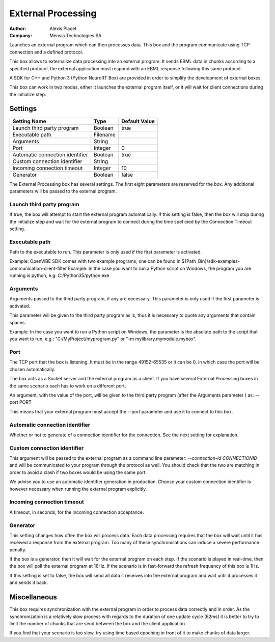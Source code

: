 .. _Doc_BoxAlgorithm_ExternalProcessing:

External Processing
===================

.. container:: attribution

   :Author:
      Alexis Placet
   :Company:
      Mensia Technologies SA

.. image:: images/Doc_BoxAlgorithm_ExternalProcessing.png

Launches an external program which can then processes data. This box and the program communicate using TCP connection and a defined protocol.

This box allows to externalize data processing into an external program. It sends EBML data in chunks
according to a specified protocol, the external application must respond with an EBML response following
this same protocol.

A SDK for C++ and Python 3 (Python NeuroRT Box) are provided in order to simplify the development of
external boxes.

This box can work in two modes, either it launches the external program itself, or it will wait for client
connections during the initialize step.

.. _Doc_BoxAlgorithm_ExternalProcessing_Settings:

Settings
--------

.. csv-table::
   :header: "Setting Name", "Type", "Default Value"

   "Launch third party program", "Boolean", "true"
   "Executable path", "Filename", ""
   "Arguments", "String", ""
   "Port", "Integer", "0"
   "Automatic connection identifier", "Boolean", "true"
   "Custom connection identifier", "String", ""
   "Incoming connection timeout", "Integer", "10"
   "Generator", "Boolean", "false"

The External Processing box has several settings. The first eight parameters are reserved for the
box. Any additional parameters will be passed to the external program.

Launch third party program
~~~~~~~~~~~~~~~~~~~~~~~~~~

If true, the box will attempt to start the external program automatically. If this setting is false, then the box will stop
during the initialize step and wait for the external program to connect during the time speficied by the Connection Timeout setting.

Executable path
~~~~~~~~~~~~~~~

Path to the executable to run. This parameter is only used if the first parameter is activated.

Example: OpenViBE SDK comes with two example programs, one can be found in ${Path_Bin}/sdk-examples-communication-client-filter
Example: In the case you want to run a Python script on Windows, the program you are running is python, e.g: C:/Python35/python.exe

Arguments
~~~~~~~~~

Arguments passed to the third party program, if any are necessary. This parameter is only used if the first parameter is activated.

This parameter will be given to the third party program as is, thus it is necessary to quote any arguments that contain spaces.

Example: In the case you want to run a Python script on Windows, the parameter is the absolute path to the script that you want to run, e.g.: "C:/MyProject/myprogram.py" or "-m mylibrary.mymodule.mybox".

Port
~~~~

The TCP port that the box is listening. It must be in the range 49152-65535 or it can be 0, in which case the port will be chosen
automatically.

The box acts as a Socket server and the external program as a client. If you have several External Processing boxes in the same scenario
each has to work on a different port.

An argument, with the value of the port, will be given to the third party program (after the Arguments parameter ) as: --port PORT

This means that your external program must accept the --port parameter and use it to connect to this box.

Automatic connection identifier
~~~~~~~~~~~~~~~~~~~~~~~~~~~~~~~

Whether or not to generate of a connection identifier for the connection. See the next setting for explanation.

Custom connection identifier
~~~~~~~~~~~~~~~~~~~~~~~~~~~~

This argument will be passed to the external program as a command line parameter: `--connection-id CONNECTIONID` and will be communicated to your
program through the protocol as well. You should check that the two are matching in order to avoid a clash if two boxes would be using the same
port.

We advise you to use an automatic identifier generation in production. Choose your custom connection identifier is however necessary when running
the external program explicitly.

Incoming connection timeout
~~~~~~~~~~~~~~~~~~~~~~~~~~~

A timeout, in seconds, for the incoming connection acceptance.

Generator
~~~~~~~~~

This setting changes how often the box will process data. Each data processing requires that the box will
wait until it has received a response from the external program. Too many of these synchronisations can
induce a severe performance penalty.

If the box is a generator, then it will wait for the external program on each step. If the scenario is
played in real-time, then the box will poll the external program at 16Hz. If the scenario is in fast-forward
the refresh frequency of this box is 1Hz.

If this setting is set to false, the box will send all data it receives into the external program and wait
until it processes it and sends it back.

.. _Doc_BoxAlgorithm_ExternalProcessing_Miscellaneous:

Miscellaneous
-------------

This box requires synchronization with the external program in order to process data correctly and in order.
As the synchronization is a relatively slow process with regards to the duration of one update cycle (62ms) it
is better to try to limit the number of chunks that are send between the box and the client application.

If you find that your scenario is too slow, try using time based epoching in front of it to make chunks of data
larger.

